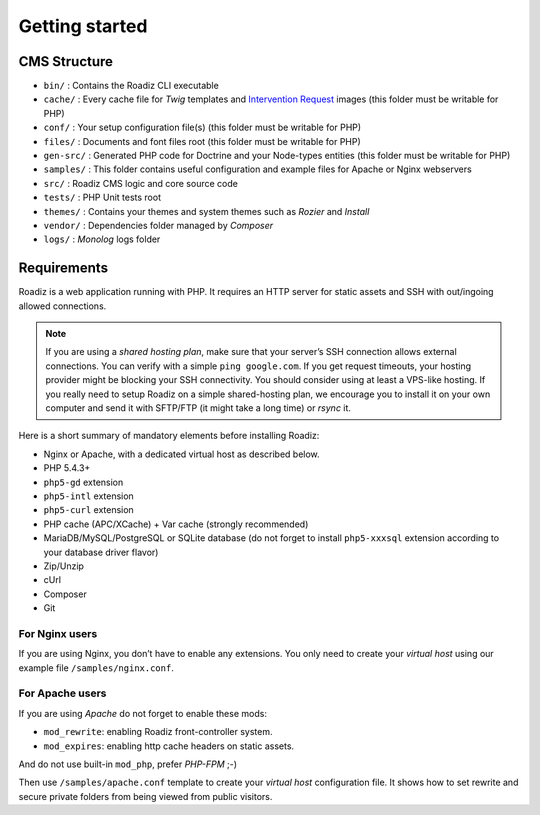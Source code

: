 .. _getting-started:

===============
Getting started
===============


CMS Structure
-------------

* ``bin/`` : Contains the Roadiz CLI executable
* ``cache/`` : Every cache file for *Twig* templates and `Intervention Request <https://github.com/roadiz/roadiz/releases>`_ images (this folder must be writable for PHP)
* ``conf/`` : Your setup configuration file(s) (this folder must be writable for PHP)
* ``files/`` : Documents and font files root (this folder must be writable for PHP)
* ``gen-src/`` : Generated PHP code for Doctrine and your Node-types entities (this folder must be writable for PHP)
* ``samples/`` : This folder contains useful configuration and example files for Apache or Nginx webservers
* ``src/`` : Roadiz CMS logic and core source code
* ``tests/`` : PHP Unit tests root
* ``themes/`` : Contains your themes and system themes such as *Rozier* and *Install*
* ``vendor/`` : Dependencies folder managed by *Composer*
* ``logs/`` : *Monolog* logs folder

.. _requirements:

Requirements
------------

Roadiz is a web application running with PHP. It requires an HTTP server for static assets and SSH with out/ingoing allowed connections.

.. note::
    If you are using a *shared hosting plan*, make sure that your server’s SSH connection allows external connections. You can verify with a simple ``ping google.com``.
    If you get request timeouts, your hosting provider might be blocking your SSH connectivity.
    You should consider using at least a VPS-like hosting.
    If you really need to setup Roadiz on a simple shared-hosting plan, we encourage you to install it on your own computer and send it with SFTP/FTP (it might take a long time) or *rsync* it.

Here is a short summary of mandatory elements before installing Roadiz:

* Nginx or Apache, with a dedicated virtual host as described below.
* PHP 5.4.3+
* ``php5-gd`` extension
* ``php5-intl`` extension
* ``php5-curl`` extension
* PHP cache (APC/XCache) + Var cache (strongly recommended)
* MariaDB/MySQL/PostgreSQL or SQLite database (do not forget to install ``php5-xxxsql`` extension according to your database driver flavor)
* Zip/Unzip
* cUrl
* Composer
* Git

For Nginx users
^^^^^^^^^^^^^^^

If you are using Nginx, you don’t have to enable any extensions.
You only need to create your *virtual host* using our example file ``/samples/nginx.conf``.

For Apache users
^^^^^^^^^^^^^^^^

If you are using *Apache* do not forget to enable these mods:

* ``mod_rewrite``: enabling Roadiz front-controller system.
* ``mod_expires``: enabling http cache headers on static assets.

And do not use built-in ``mod_php``, prefer *PHP-FPM* ;-)

Then use ``/samples/apache.conf`` template to create your *virtual host* configuration file. It shows how to set rewrite and
secure private folders from being viewed from public visitors.
